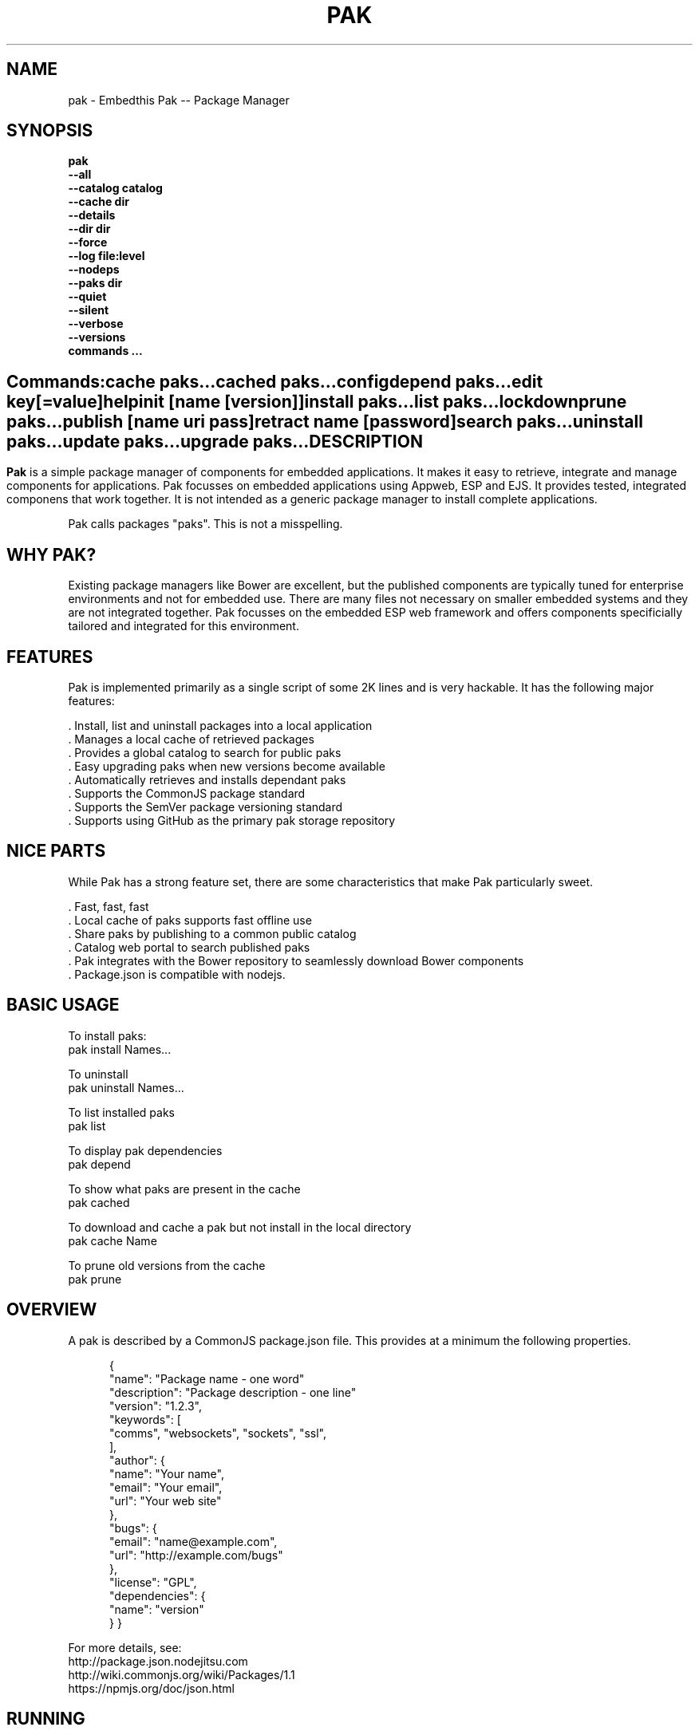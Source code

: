 .TH PAK "1" "March 2014" "pak" "User Commands"
.SH NAME
pak \- Embedthis Pak -- Package Manager
.SH SYNOPSIS
.B pak 
    \fB--all\fR
    \fB--catalog catalog\fR
    \fB--cache dir\fR
    \fB--details\fR
    \fB--dir dir\fR
    \fB--force\fR
    \fB--log file:level\fR
    \fB--nodeps\fR
    \fB--paks dir\fR
    \fB--quiet\fR
    \fB--silent\fR
    \fB--verbose\fR
    \fB--versions\fR 
    \fBcommands ...\fB
.SH ""
.B Commands:
    cache paks...
    cached paks...
    config
    depend paks...
    edit key[=value]
    help
    init [name [version]]
    install paks...
    list paks...
    lockdown    
    prune paks...
    publish [name uri pass]
    retract name [password]
    search paks...
    uninstall paks...
    update paks...
    upgrade paks...
.RE
.SH DESCRIPTION
\fBPak\fR is a simple package manager of components for embedded applications. 
It makes it easy to retrieve, integrate and manage components for applications. Pak focusses on embedded applications using Appweb, ESP and EJS. It provides tested, integrated componens that work together. It is not intended as a generic package manager to install complete applications.
.PP
Pak calls packages "paks". This is not a misspelling. 

.PP
.SH WHY PAK?
Existing package managers like Bower are excellent, but the published components are typically tuned for enterprise
environments and not for embedded use. There are many files not necessary on smaller embedded systems and they are not
integrated together. Pak focusses on the embedded ESP web framework and offers components specificially tailored and
integrated for this environment.
.PP 

.SH FEATURES
Pak is implemented primarily as a single script of some 2K lines and is very hackable. 
It has the following major features:

    . Install, list and uninstall packages into a local application
    . Manages a local cache of retrieved packages
    . Provides a global catalog to search for public paks
    . Easy upgrading paks when new versions become available
    . Automatically retrieves and installs dependant paks
    . Supports the CommonJS package standard
    . Supports the SemVer package versioning standard
    . Supports using GitHub as the primary pak storage repository

.SH NICE PARTS
While Pak has a strong feature set, there are some characteristics that make Pak particularly sweet.

    . Fast, fast, fast
    . Local cache of paks supports fast offline use
    . Share paks by publishing to a common public catalog
    . Catalog web portal to search published paks
    . Pak integrates with the Bower repository to seamlessly download Bower components
    . Package.json is compatible with nodejs.

.PP
.SH BASIC USAGE
.PP
To install paks:
    pak install Names...

To uninstall 
    pak uninstall Names...

To list installed paks
    pak list

To display pak dependencies
    pak depend
    
To show what paks are present in the cache
    pak cached

To download and cache a pak but not install in the local directory
    pak cache Name

To prune old versions from the cache
    pak prune

.PP
.SH OVERVIEW
A pak is described by a CommonJS package.json file. This provides at a minimum the following properties.
.PP
.RS 5
{
    "name": "Package name - one word"
    "description": "Package description - one line"
    "version": "1.2.3",
    "keywords": [
        "comms", "websockets", "sockets", "ssl",
    ],
    "author": {
        "name": "Your name",
        "email": "Your email",
        "url": "Your web site"
    },
    "bugs": {
        "email": "name@example.com",
        "url": "http://example.com/bugs"
    },
    "license": "GPL",
    "dependencies": {
        "name": "version"
    }
}
.RE
.PP
For more details, see:
    http://package.json.nodejitsu.com
    http://wiki.commonjs.org/wiki/Packages/1.1
    https://npmjs.org/doc/json.html


.SH RUNNING
To run Pak with more verbose trace output, use the --verbose switch. To run with less trace, use the --quiet switch.
To run completely silently except for hard-errors, use --silent.

.SH PUBLISHING
To publish a new pak, create a package.json and then run pak inside the directory of the pak to be published:

    pak publish NAME REPOSITORY PASSWORD

Where NAME is the name of pak, REPOSITORY is the GitHub endpoint of the package and PASSWORD is the password to associate
with the pak. You will need this password to modify or retract the pak in the future. Safeguard it well.

.SH CONFIGURATION
On startup, Pak reads configuration from a pakrc file. This file defines the operational configuration for Pak. For example:
 {
    "catalogs": [
        "http://localhost:5000/do/pak",
        "https://bower.herokuapp.com/packages",
    ],
    "dirs": {
        "paks": "paks",
        "pakcache": "~/.paks",
    },
 }

The "catalogs" property defines sites that index and catalog packs. The "paks" directory is the name of the local
directory in which to store paks. The "pakcache" directory defines where to cache paks on the local system.
.PP
Pak locates a valid pakrc file by searching in order:

    pakrc, .pakrc, ../pakrc, ../.pakrc, /etc/pakrc, package.json 

.SH COMMANDS

.TP 
cache [paks...]
Populate the cache with paks
.TP
cached [paks...]         
List paks in the cache
.TP
config                   
Show the Pak configuration
.TP
depend [paks...]         
Display installed pak dependencies
.TP
edit key[=value]...      
Edit a pak description file
.TP
help ...
Display this usage help
.TP
info paks...             
Display README for a pak
.TP
init [name [version]]    
Create a new package.json
.TP
install paks...          
Install a pak on the local system
.TP
list [paks...]           
list installed paks
.TP
lockdown
Lockdown the version criteria for all dependencies. This rewrites the
package.json to define a compatible version expression for all installed
dependencies.
.TP
.TP
prune [paks...]          
Prune named paks
.TP
publish name endpoint password
publish a pak in a catalog
.TP
retract name [pass]      
Unpublish a pak
.TP
search paks...           
Search for paks in the catalog
.TP
uninstall                
Uninstall a pak on the local system
.TP
update [paks...]         
Update the pak cache with latest version
.TP
upgrade [paks...]        
Upgrade installed paks

.SH OPTIONS
.TP
\fB\--all URI\fR
Show all versions of a pak.

.TP
\fB\--cache directory\fR
Specify the directory to use for the paks cache. This overrides the values specified in the various pakrc 
or package.json files.

.TP
\fB\--catalog URI\fR
Set the catalog URI to use for install, cache, publish and retract commands.

.TP
\fB\--details URI\fR
Show more pak details. Useful with pak list.

.TP
\fB\--dir directory\fR
Change to the given directory before running.

.TP
\fB\--force\fR
Force the command to continue. This is useful to install or cache a pak when dependencies cannot be satisfied.
It is also useful to cache or install an already cached/installed pack. Aliased as -f.

.TP
\fB\--log logName[:logLevel]\fR
Specify a file to log internal execution messages. Bit will log execution related trace to the log file. The log level
specifies the desired verbosity of output. Level 0 is the least verbose and level 9 is the most. The '-v' switch is
an alias for '--log stderr:2'.

.TP
\fB\--nodeps\fR
Used to suppress installing or upgrading dependent packages.

.TP
\fB\--paks directory\fR
Specify the directory to use for the paks. This overrides the values specified in the various pakrc 
or package.json files.

.TP
\fB\--quiet\fR
Run in quiet mode with less verbose otuput. Aliased as -q.

.TP
\fB\--silent\fR
Run in silent mode suppressing all but hard errors. Aliased as -s.

.TP
\fB\--versions URI\fR
Show pak version information.

.PP
.SH "REPORTING BUGS"
Report bugs to dev@embedthis.com.
.SH COPYRIGHT
Copyright \(co 2004-2014 Embedthis Software. Bit and Ejscript are a trademarks of Embedthis Software.
.br
.SH "SEE ALSO"
ejs, bit, http://embedthis.com/products/pak/
